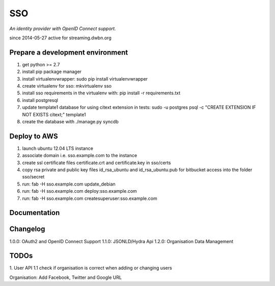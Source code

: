 SSO
========

*An identity provider with OpenID Connect support.*

since 2014-05-27 active for streaming.dwbn.org

Prepare a development environment
----------------------------------
1. get python >= 2.7
2. install pip package manager
3. install virtualenvwrapper: sudo pip install virtualenvwrapper
4. create virtualenv for sso:  mkvirtualenv sso
5. install sso requirements in the virtualenv with: pip install -r requirements.txt
6. install postgresql
7. update template1 database for using citext extension in tests:  sudo -u postgres psql -c "CREATE EXTENSION IF NOT EXISTS citext;" template1
8. create the database with ./manage.py syncdb


Deploy to AWS
--------------

1. launch ubuntu 12.04 LTS instance
2. associate domain i.e. sso.example.com to the instance
3. create ssl certificate files certificate.crt and certificate.key in sso/certs 
4. copy rsa private and public key files id_rsa_ubuntu and id_rsa_ubuntu.pub for bitbucket access into the folder sso/secret
5. run: fab -H sso.example.com update_debian
6. run: fab -H sso.example.com deploy:sso.example.com
7. run: fab -H sso.example.com createsuperuser:sso.example.com

Documentation
--------------


Changelog
----------

1.0.0: OAuth2 and OpenID Connect Support
1.1.0: JSONLD/Hydra Api 
1.2.0: Organisation Data Management

TODOs
-----------
1. User API 
1.1 check if organisation is correct when adding or changing users

Organisation:
Add Facebook, Twitter and Google URL